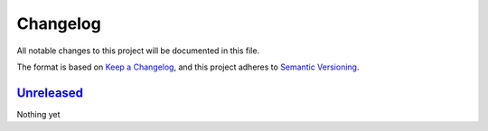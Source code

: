 Changelog
=========

All notable changes to this project will be documented in this file.

The format is based on `Keep a Changelog <https://keepachangelog.com/en/1.0.0/>`_,
and this project adheres to `Semantic Versioning <https://semver.org/spec/v2.0.0.html>`_.


Unreleased_
-----------

Nothing yet


.. _Unreleased: https://github.com/epics-containers/ibek/compare/0.1...HEAD
.. _0.1: https://github.com/epics-containers/ibek/releases/tag/0.1
